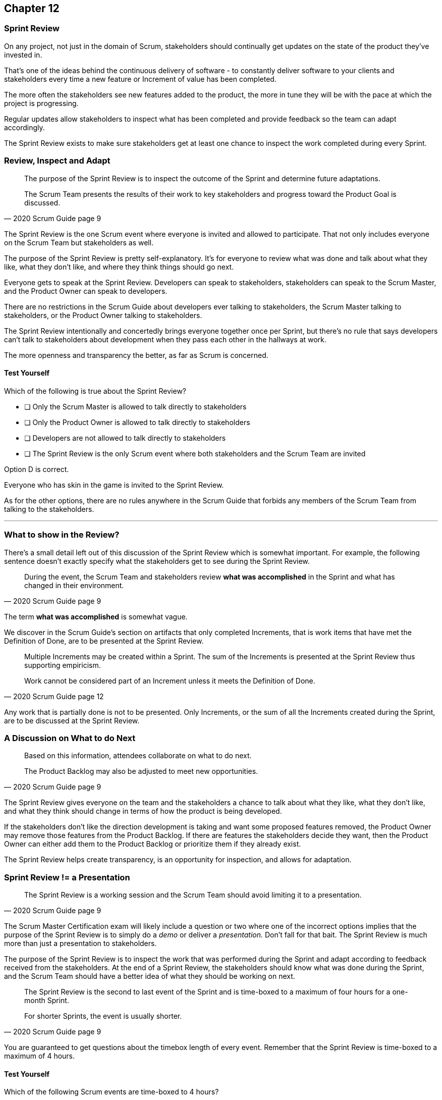 
== Chapter 12
=== Sprint Review

On any project, not just in the domain of Scrum, stakeholders should continually get updates on the state of the product they've invested in.

That's one of the ideas behind the continuous delivery of software - to constantly deliver software to your clients and stakeholders every time a new feature or Increment of value has been completed.

The more often the stakeholders see new features added to the product, the more in tune they will be with the pace at which the project is progressing.

Regular updates allow stakeholders to inspect what has been completed and provide feedback so the team can adapt accordingly.

The Sprint Review exists to make sure stakeholders get at least one chance to inspect the work completed during every Sprint.

=== Review, Inspect and Adapt


[quote, 2020 Scrum Guide page 9]
____
The purpose of the Sprint Review is to inspect the outcome of the Sprint and determine future adaptations. 

The Scrum Team presents the results of their work to key stakeholders and progress toward the Product Goal is discussed.
____

The Sprint Review is the one Scrum event where everyone is invited and allowed to participate. That not only includes everyone on the Scrum Team but stakeholders as well.

The purpose of the Sprint Review is pretty self-explanatory. It's for everyone to review what was done and talk about what they like, what they don't like, and where they think things should go next.

Everyone gets to speak at the Sprint Review. Developers can speak to stakeholders, stakeholders can speak to the Scrum Master, and the Product Owner can speak to developers.

There are no restrictions in the Scrum Guide about developers ever talking to stakeholders, the Scrum Master talking to stakeholders, or the Product Owner talking to stakeholders.

The Sprint Review intentionally and concertedly brings everyone together once per Sprint, but there's no rule that says developers can't talk to stakeholders about development when they pass each other in the hallways at work.
 
The more openness and transparency the better, as far as Scrum is concerned.

<<<

==== Test Yourself

****
Which of the following is true about the Sprint Review?

* [ ] Only the Scrum Master is allowed to talk directly to stakeholders
* [ ] Only the Product Owner is allowed to talk directly to stakeholders
* [ ] Developers are not allowed to talk directly to stakeholders
* [ ] The Sprint Review is the only Scrum event where both stakeholders and the Scrum Team are invited

****

Option D is correct.

Everyone who has skin in the game is invited to the Sprint Review.

As for the other options, there are no rules anywhere in the Scrum Guide that forbids any members of the Scrum Team from talking to the stakeholders.


'''

=== What to show in the Review?

There's a small detail left out of this discussion of the Sprint Review which is somewhat important. For example, the following sentence doesn't exactly specify what the stakeholders get to see during the Sprint Review.

[quote, 2020 Scrum Guide page 9]
____
During the event, the Scrum Team and stakeholders review *what was accomplished* in the Sprint and what has changed in their environment. 
____

The term *what was accomplished* is somewhat vague.

We discover in the Scrum Guide's section on artifacts that only completed Increments, that is work items that have met the Definition of Done, are to be presented at the Sprint Review.

[quote, 2020 Scrum Guide page 12]
____
Multiple Increments may be created within a Sprint. The sum of the Increments is presented at the Sprint Review thus supporting empiricism.

Work cannot be considered part of an Increment unless it meets the Definition of Done.
____

Any work that is partially done is not to be presented. Only Increments, or the sum of all the Increments created during the Sprint, are to be discussed at the Sprint Review.

=== A Discussion on What to do Next

[quote, 2020 Scrum Guide page 9]
____

Based on this information, attendees collaborate on what to do next. 

The Product Backlog may also be adjusted to meet new opportunities.
____

The Sprint Review gives everyone on the team and the stakeholders a chance to talk about what they like, what they don't like, and what they think should change in terms of how the product is being developed.

If the stakeholders don't like the direction development is taking and want some proposed features removed, the Product Owner may remove those features from the Product Backlog. If there are features the stakeholders decide they want, then the Product Owner can either add them to the Product Backlog or prioritize them if they already exist.

The Sprint Review helps create transparency, is an opportunity for inspection, and allows for adaptation.

=== Sprint Review != a Presentation

[quote, 2020 Scrum Guide page 9]
____
The Sprint Review is a working session and the Scrum Team should avoid limiting it to a presentation.
____

The Scrum Master Certification exam will likely include a question or two where one of the incorrect options implies that the purpose of the Sprint Review is to simply do a _demo_ or deliver a _presentation._ Don't fall for that bait. The Sprint Review is much more than just a presentation to stakeholders.

The purpose of the Sprint Review is to inspect the work that was performed during the Sprint and adapt according to feedback received from the stakeholders. At the end of a Sprint Review, the stakeholders should know what was done during the Sprint, and the Scrum Team should have a better idea of what they should be working on next.

[quote, 2020 Scrum Guide page 9]
____
The Sprint Review is the second to last event of the Sprint and is time-boxed to a maximum of four hours for a one-month Sprint. 

For shorter Sprints, the event is usually shorter.
____


You are guaranteed to get questions about the timebox length of every event. Remember that the Sprint Review is time-boxed to a maximum of 4 hours.

==== Test Yourself

****
Which of the following Scrum events are time-boxed to 4 hours?

* [ ] The Sprint Review only
* [ ] The Sprint Retrospective only
* [ ] Sprint Planning only
* [ ] The Sprint Review and the Sprint Retrospective
* [ ] The Sprint Review and Sprint Planning

****

The Sprint Review is time-boxed to 4 hours. 

The Sprint Retrospective is 3 hours. 

The Sprint Planning event is capped at 8 hours, and the Daily Scrum is 15 minutes.

'''

When the Sprint Review is complete, it's time for the team to do a Sprint Retrospective, after which the Sprint comes to an end.

CAUTION: I would like an image that shows the four Scrum events where each event is in a box, and each box is sized based on how long the event is: Planning 8 hours, Review 4 hours, Retrospective 3 and Daily Scrum 15 minutes.

CAUTION: I would like an image with a rectangle containing four rectangles, one for each Scrum events, in the order they occur.
